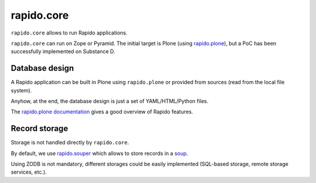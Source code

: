 rapido.core
===========

.. image:: https://secure.travis-ci.org/collective/rapido.core.png?branch=master
    :target: http://travis-ci.org/collective/rapido.core
    :alt: Tests
.. image:: https://landscape.io/github/collective/rapido.core/master/landscape.svg?style=flat
    :target: https://landscape.io/github/collective/rapido.core/master
    :alt: Code Health
.. image:: https://coveralls.io/repos/collective/rapido.core/badge.svg?branch=master&service=github
    :target: https://coveralls.io/github/collective/rapido.core?branch=master
    :alt: Coverage

``rapido.core`` allows to run Rapido applications.

``rapido.core`` can run on Zope or Pyramid. The initial target is Plone (using
`rapido.plone <https://github.com/collective/rapido.plone>`_), but a PoC has been
successfully implemented on Substance D.

Database design
---------------

A Rapido application can be built in Plone using ``rapido.plone`` or provided from
sources (read from the local file system).

Anyhow, at the end, the database design is just a set of YAML/HTML/Python files.

The `rapido.plone documentation <http://rapidoplone.readthedocs.org/en/latest/>`_
gives a good overview of Rapido features.

Record storage
---------------

Storage is not handled directly by ``rapido.core``.

By default, we use `rapido.souper <https://github.com/collective/rapido.souper>`_
which allows to store records in a `soup <https://pypi.python.org/pypi/souper>`_.

Using ZODB is not mandatory, different storages could be easily implemented
(SQL-based storage, remote storage services, etc.).
